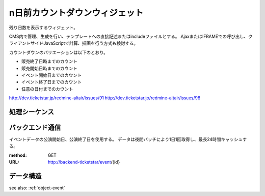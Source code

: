 .. _widget-countdown:

n日前カウントダウンウィジェット
================================================

残り日数を表示するウィジェット。

.. image:: ../images/countdown.png


CMS内で管理、生成を行い、テンプレートへの直接記述またはincludeファイルとする。
AjaxまたはIFRAMEでの呼び出し、クライアントサイドJavaScriptで計算、描画を行う方式も検討する。

カウントダウンのバリエーションは以下のとおり。

* 販売終了日時までのカウント
* 販売開始日時までのカウント
* イベント開始日までのカウント
* イベント終了日までのカウント
* 任意の日付までのカウント

http://dev.ticketstar.jp/redmine-altair/issues/91
http://dev.ticketstar.jp/redmine-altair/issues/98


処理シーケンス
----------------------

.. seqdiag::

   seqdiag {
     browser => cms [label = "GET Request"] {
       cms => cache [label = "Check cache" ];
       cms => backend [label = "Fetch event detail"];
       cms => cache [label = "Store event detail"];
     }
   }


バックエンド通信
--------------------

イベントデータの公演開始日、公演終了日を使用する。
データは夜間バッチにより1日1回取得し、最長24時間キャッシュする。

:method: GET
:URL: http://backend-ticketstar/event/{id}

データ構造
----------------------

see also: :ref:`object-event`
